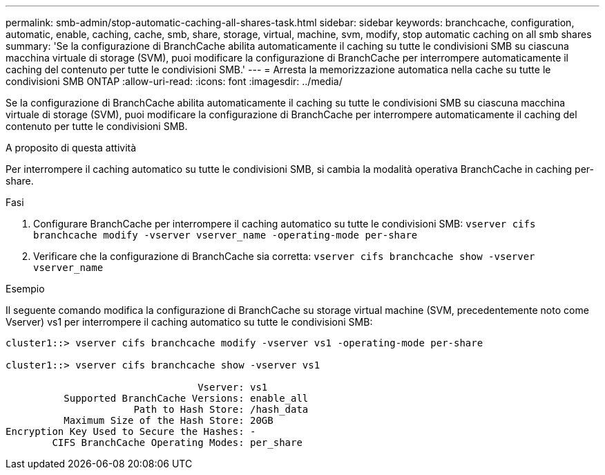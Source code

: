 ---
permalink: smb-admin/stop-automatic-caching-all-shares-task.html 
sidebar: sidebar 
keywords: branchcache, configuration, automatic, enable, caching, cache, smb, share, storage, virtual, machine, svm, modify, stop automatic caching on all smb shares 
summary: 'Se la configurazione di BranchCache abilita automaticamente il caching su tutte le condivisioni SMB su ciascuna macchina virtuale di storage (SVM), puoi modificare la configurazione di BranchCache per interrompere automaticamente il caching del contenuto per tutte le condivisioni SMB.' 
---
= Arresta la memorizzazione automatica nella cache su tutte le condivisioni SMB ONTAP
:allow-uri-read: 
:icons: font
:imagesdir: ../media/


[role="lead"]
Se la configurazione di BranchCache abilita automaticamente il caching su tutte le condivisioni SMB su ciascuna macchina virtuale di storage (SVM), puoi modificare la configurazione di BranchCache per interrompere automaticamente il caching del contenuto per tutte le condivisioni SMB.

.A proposito di questa attività
Per interrompere il caching automatico su tutte le condivisioni SMB, si cambia la modalità operativa BranchCache in caching per-share.

.Fasi
. Configurare BranchCache per interrompere il caching automatico su tutte le condivisioni SMB: `vserver cifs branchcache modify -vserver vserver_name -operating-mode per-share`
. Verificare che la configurazione di BranchCache sia corretta: `vserver cifs branchcache show -vserver vserver_name`


.Esempio
Il seguente comando modifica la configurazione di BranchCache su storage virtual machine (SVM, precedentemente noto come Vserver) vs1 per interrompere il caching automatico su tutte le condivisioni SMB:

[listing]
----
cluster1::> vserver cifs branchcache modify -vserver vs1 -operating-mode per-share

cluster1::> vserver cifs branchcache show -vserver vs1

                                 Vserver: vs1
          Supported BranchCache Versions: enable_all
                      Path to Hash Store: /hash_data
          Maximum Size of the Hash Store: 20GB
Encryption Key Used to Secure the Hashes: -
        CIFS BranchCache Operating Modes: per_share
----